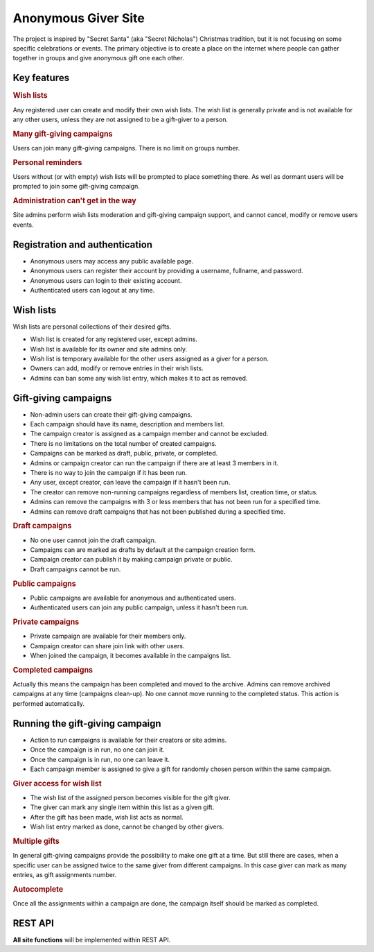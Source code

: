 .. anonymous giver project specification master document

Anonymous Giver Site
====================

The project is inspired by "Secret Santa" (aka "Secret Nicholas") Christmas
tradition, but it is not focusing on some specific celebrations or events.
The primary objective is to create a place on the internet where people can
gather together in groups and give anonymous gift one each other.

Key features
------------

.. rubric:: Wish lists

Any registered user can create and modify their own wish lists. The wish list
is generally private and is not available for any other users, unless they are
not assigned to be a gift-giver to a person.

.. rubric:: Many gift-giving campaigns

Users can join many gift-giving campaigns. There is no limit on groups number.

.. rubric:: Personal reminders

Users without (or with empty) wish lists will be prompted to place something
there. As well as dormant users will be prompted to join some gift-giving
campaign.

.. rubric:: Administration can't get in the way

Site admins perform wish lists moderation and gift-giving campaign support, and
cannot cancel, modify or remove users events.

Registration and authentication
-------------------------------

-   Anonymous users may access any public available page.
-   Anonymous users can register their account by providing a username,
    fullname, and password.
-   Anonymous users can login to their existing account.
-   Authenticated users can logout at any time.

Wish lists
----------

Wish lists are personal collections of their desired gifts.

-   Wish list is created for any registered user, except admins.
-   Wish list is available for its owner and site admins only.
-   Wish list is temporary available for the other users assigned as a giver
    for a person.
-   Owners can add, modify or remove entries in their wish lists.
-   Admins can ban some any wish list entry, which makes it to act as removed.

Gift-giving campaigns
---------------------

-   Non-admin users can create their gift-giving campaigns.
-   Each campaign should have its name, description and members list.
-   The campaign creator is assigned as a campaign member and cannot be
    excluded.
-   There is no limitations on the total number of created campaigns.
-   Campaigns can be marked as draft, public, private, or completed.
-   Admins or campaign creator can run the campaign if there are at least
    3 members in it.
-   There is no way to join the campaign if it has been run.
-   Any user, except creator, can leave the campaign if it hasn't been run.
-   The creator can remove non-running campaigns regardless of members list,
    creation time, or status.
-   Admins can remove the campaigns with 3 or less members that has not been
    run for a specified time.
-   Admins can remove draft campaigns that has not been published during
    a specified time.

.. rubric:: Draft campaigns

-   No one user cannot join the draft campaign.
-   Campaigns can are marked as drafts by default at the campaign creation
    form.
-   Campaign creator can publish it by making campaign private or public.
-   Draft campaigns cannot be run.

.. rubric:: Public campaigns

-   Public campaigns are available for anonymous and authenticated users.
-   Authenticated users can join any public campaign, unless it hasn't been
    run.

.. rubric:: Private campaigns

-   Private campaign are available for their members only.
-   Campaign creator can share join link with other users.
-   When joined the campaign, it becomes available in the campaigns list.

.. rubric:: Completed campaigns

Actually this means the campaign has been completed and moved to the archive.
Admins can remove archived campaigns at any time (campaigns clean-up).
No one cannot move running to the completed status. This action is performed
automatically.

Running the gift-giving campaign
--------------------------------

-   Action to run campaigns is available for their creators or site admins.
-   Once the campaign is in run, no one can join it.
-   Once the campaign is in run, no one can leave it.
-   Each campaign member is assigned to give a gift for randomly chosen person
    within the same campaign.

.. rubric:: Giver access for wish list

-   The wish list of the assigned person becomes visible for the gift giver.
-   The giver can mark any single item within this list as a given gift.
-   After the gift has been made, wish list acts as normal.
-   Wish list entry marked as done, cannot be changed by other givers.

.. rubric:: Multiple gifts

In general gift-giving campaigns provide the possibility to make one gift at
a time. But still there are cases, when a specific user can be assigned twice
to the same giver from different campaigns. In this case giver can mark as
many entries, as gift assignments number.

.. rubric:: Autocomplete

Once all the assignments within a campaign are done, the campaign itself should
be marked as completed.

REST API
--------

**All site functions** will be implemented within REST API.
